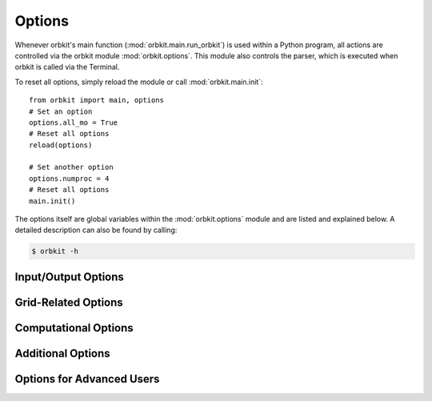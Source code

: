 
.. _`Options`:

Options
=======

Whenever orbkit's main function (:mod:`orbkit.main.run_orbkit`) is used within a Python 
program, all actions are controlled via the orbkit module :mod:`orbkit.options`.
This module also controls the parser, which is executed when orbkit is called
via the Terminal.

To reset all options, simply reload the module or call :mod:`orbkit.main.init`::

  from orbkit import main, options
  # Set an option
  options.all_mo = True
  # Reset all options
  reload(options)
  
  # Set another option
  options.numproc = 4
  # Reset all options
  main.init()
  
The options itself are global variables within the :mod:`orbkit.options` module
and are listed and explained below.
A detailed description can also be found by calling:

.. code-block:: bash

    $ orbkit -h

Input/Output Options
....................

.. autodata:: orbkit.options.filename
.. autodata:: orbkit.options.itype
.. autodata:: orbkit.options.outputname
.. autodata:: orbkit.options.otype

Grid-Related Options
....................

.. autodata:: orbkit.options.vector
.. autodata:: orbkit.options.center_grid
.. autodata:: orbkit.options.grid_file
.. autodata:: orbkit.options.random_grid

Computational Options
.....................

.. autodata:: orbkit.options.numproc
.. autodata:: orbkit.options.mo_set
.. autodata:: orbkit.options.calc_mo
.. autodata:: orbkit.options.all_mo
.. autodata:: orbkit.options.drv

Additional Options
..................

.. autodata:: orbkit.options.z_reduced_density
.. autodata:: orbkit.options.atom_projected_density
.. autodata:: orbkit.options.mo_tefd

Options for Advanced Users
..........................

.. autodata:: orbkit.options.quiet
.. autodata:: orbkit.options.no_log
.. autodata:: orbkit.options.no_output
.. autodata:: orbkit.options.no_slice
.. autodata:: orbkit.options.interactive